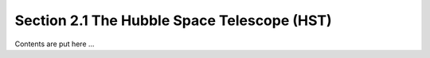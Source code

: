 Section 2.1 The Hubble Space Telescope (HST)
++++++++++++++++++++++++++++++++++++++++++++++

Contents are put here ...

